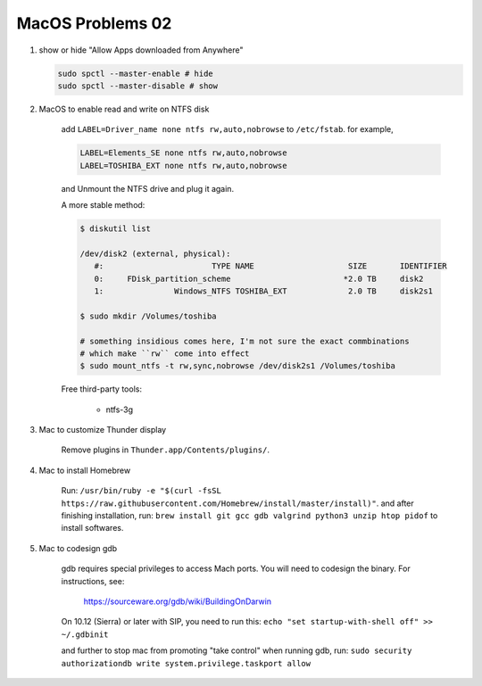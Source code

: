 *****************
MacOS Problems 02
*****************

#. show or hide "Allow Apps downloaded from Anywhere"

   .. code-block:: sh

        sudo spctl --master-enable # hide
        sudo spctl --master-disable # show

#. MacOS to enable read and write on NTFS disk

    add ``LABEL=Driver_name none ntfs rw,auto,nobrowse``
    to ``/etc/fstab``. for example,

    .. code-block:: sh

        LABEL=Elements_SE none ntfs rw,auto,nobrowse
        LABEL=TOSHIBA_EXT none ntfs rw,auto,nobrowse

    and Unmount the NTFS drive and plug it again.

    A more stable method:

    .. code-block:: sh

        $ diskutil list

        /dev/disk2 (external, physical):
           #:                       TYPE NAME                    SIZE       IDENTIFIER
           0:     FDisk_partition_scheme                        *2.0 TB     disk2
           1:               Windows_NTFS TOSHIBA_EXT             2.0 TB     disk2s1

        $ sudo mkdir /Volumes/toshiba

        # something insidious comes here, I'm not sure the exact commbinations
        # which make ``rw`` come into effect
        $ sudo mount_ntfs -t rw,sync,nobrowse /dev/disk2s1 /Volumes/toshiba

    Free third-party tools:

        - ntfs-3g

#. Mac to customize Thunder display

    Remove plugins in ``Thunder.app/Contents/plugins/``.

#. Mac to install Homebrew

    Run: ``/usr/bin/ruby -e "$(curl -fsSL https://raw.githubusercontent.com/Homebrew/install/master/install)"``.
    and after finishing installation, run: ``brew install git gcc gdb valgrind python3 unzip htop pidof`` to
    install softwares.

#. Mac to codesign gdb

    gdb requires special privileges to access Mach ports.
    You will need to codesign the binary. For instructions, see:

        https://sourceware.org/gdb/wiki/BuildingOnDarwin

    On 10.12 (Sierra) or later with SIP, you need to run this: ``echo "set startup-with-shell off" >> ~/.gdbinit``

    and further to stop mac from promoting "take control" when running gdb,
    run: ``sudo security authorizationdb write system.privilege.taskport allow``

    .. image:: images/gdb_take_control_notification.png
